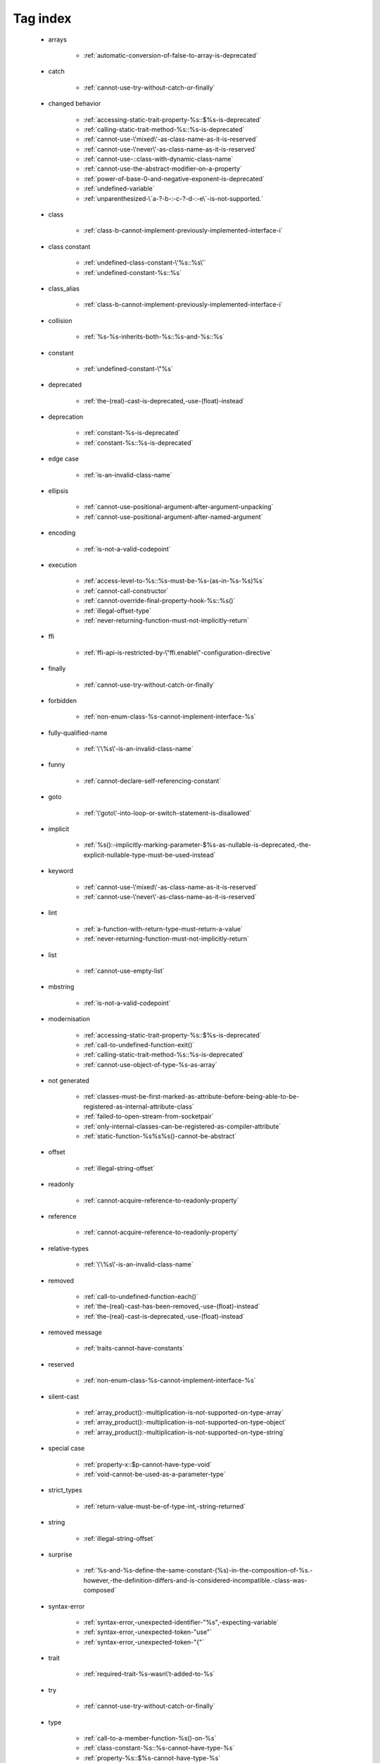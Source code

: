.. _tagsindex:

Tag index
-----------------------------


   * arrays

      * :ref:`automatic-conversion-of-false-to-array-is-deprecated`


   * catch

      * :ref:`cannot-use-try-without-catch-or-finally`


   * changed behavior

      * :ref:`accessing-static-trait-property-%s::$%s-is-deprecated`
      * :ref:`calling-static-trait-method-%s::%s-is-deprecated`
      * :ref:`cannot-use-\'mixed\'-as-class-name-as-it-is-reserved`
      * :ref:`cannot-use-\'never\'-as-class-name-as-it-is-reserved`
      * :ref:`cannot-use-::class-with-dynamic-class-name`
      * :ref:`cannot-use-the-abstract-modifier-on-a-property`
      * :ref:`power-of-base-0-and-negative-exponent-is-deprecated`
      * :ref:`undefined-variable`
      * :ref:`unparenthesized-\`a-?-b-:-c-?-d-:-e\`-is-not-supported.`


   * class

      * :ref:`class-b-cannot-implement-previously-implemented-interface-i`


   * class constant

      * :ref:`undefined-class-constant-\'%s::%s\'`
      * :ref:`undefined-constant-%s::%s`


   * class_alias

      * :ref:`class-b-cannot-implement-previously-implemented-interface-i`


   * collision

      * :ref:`%s-%s-inherits-both-%s::%s-and-%s::%s`


   * constant

      * :ref:`undefined-constant-\"%s`


   * deprecated

      * :ref:`the-(real)-cast-is-deprecated,-use-(float)-instead`


   * deprecation

      * :ref:`constant-%s-is-deprecated`
      * :ref:`constant-%s::%s-is-deprecated`


   * edge case

      * :ref:`is-an-invalid-class-name`


   * ellipsis

      * :ref:`cannot-use-positional-argument-after-argument-unpacking`
      * :ref:`cannot-use-positional-argument-after-named-argument`


   * encoding

      * :ref:`is-not-a-valid-codepoint`


   * execution

      * :ref:`access-level-to-%s::%s-must-be-%s-(as-in-%s-%s)%s`
      * :ref:`cannot-call-constructor`
      * :ref:`cannot-override-final-property-hook-%s::%s()`
      * :ref:`illegal-offset-type`
      * :ref:`never-returning-function-must-not-implicitly-return`


   * ffi

      * :ref:`ffi-api-is-restricted-by-\"ffi.enable\"-configuration-directive`


   * finally

      * :ref:`cannot-use-try-without-catch-or-finally`


   * forbidden

      * :ref:`non-enum-class-%s-cannot-implement-interface-%s`


   * fully-qualified-name

      * :ref:`\'\%s\'-is-an-invalid-class-name`


   * funny

      * :ref:`cannot-declare-self-referencing-constant`


   * goto

      * :ref:`\'goto\'-into-loop-or-switch-statement-is-disallowed`


   * implicit

      * :ref:`%s():-implicitly-marking-parameter-$%s-as-nullable-is-deprecated,-the-explicit-nullable-type-must-be-used-instead`


   * keyword

      * :ref:`cannot-use-\'mixed\'-as-class-name-as-it-is-reserved`
      * :ref:`cannot-use-\'never\'-as-class-name-as-it-is-reserved`


   * lint

      * :ref:`a-function-with-return-type-must-return-a-value`
      * :ref:`never-returning-function-must-not-implicitly-return`


   * list

      * :ref:`cannot-use-empty-list`


   * mbstring

      * :ref:`is-not-a-valid-codepoint`


   * modernisation

      * :ref:`accessing-static-trait-property-%s::$%s-is-deprecated`
      * :ref:`call-to-undefined-function-exit()`
      * :ref:`calling-static-trait-method-%s::%s-is-deprecated`
      * :ref:`cannot-use-object-of-type-%s-as-array`


   * not generated

      * :ref:`classes-must-be-first-marked-as-attribute-before-being-able-to-be-registered-as-internal-attribute-class`
      * :ref:`failed-to-open-stream-from-socketpair`
      * :ref:`only-internal-classes-can-be-registered-as-compiler-attribute`
      * :ref:`static-function-%s%s%s()-cannot-be-abstract`


   * offset

      * :ref:`illegal-string-offset`


   * readonly

      * :ref:`cannot-acquire-reference-to-readonly-property`


   * reference

      * :ref:`cannot-acquire-reference-to-readonly-property`


   * relative-types

      * :ref:`\'\%s\'-is-an-invalid-class-name`


   * removed

      * :ref:`call-to-undefined-function-each()`
      * :ref:`the-(real)-cast-has-been-removed,-use-(float)-instead`
      * :ref:`the-(real)-cast-is-deprecated,-use-(float)-instead`


   * removed message

      * :ref:`traits-cannot-have-constants`


   * reserved

      * :ref:`non-enum-class-%s-cannot-implement-interface-%s`


   * silent-cast

      * :ref:`array_product():-multiplication-is-not-supported-on-type-array`
      * :ref:`array_product():-multiplication-is-not-supported-on-type-object`
      * :ref:`array_product():-multiplication-is-not-supported-on-type-string`


   * special case

      * :ref:`property-x::$p-cannot-have-type-void`
      * :ref:`void-cannot-be-used-as-a-parameter-type`


   * strict_types

      * :ref:`return-value-must-be-of-type-int,-string-returned`


   * string

      * :ref:`illegal-string-offset`


   * surprise

      * :ref:`%s-and-%s-define-the-same-constant-(%s)-in-the-composition-of-%s.-however,-the-definition-differs-and-is-considered-incompatible.-class-was-composed`


   * syntax-error

      * :ref:`syntax-error,-unexpected-identifier-"%s",-expecting-variable`
      * :ref:`syntax-error,-unexpected-token-"use"`
      * :ref:`syntax-error,-unexpected-token-"{"`


   * trait

      * :ref:`required-trait-%s-wasn\'t-added-to-%s`


   * try

      * :ref:`cannot-use-try-without-catch-or-finally`


   * type

      * :ref:`call-to-a-member-function-%s()-on-%s`
      * :ref:`class-constant-%s::%s-cannot-have-type-%s`
      * :ref:`property-%s::$%s-cannot-have-type-%s`


   * type juggling

      * :ref:`return-value-must-be-of-type-int,-string-returned`


   * undefined

      * :ref:`call-to-undefined-function`
      * :ref:`undefined-variable`
